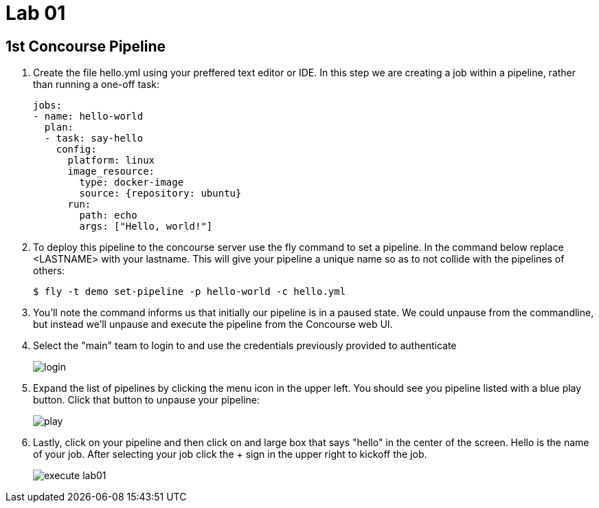 = Lab 01

== 1st Concourse Pipeline

. Create the file hello.yml using your preffered text editor or IDE.  In this step we are creating a job within a pipeline, rather than running a one-off task:
+
[source, bash]
---------------------------------------------------------------------
jobs:
- name: hello-world
  plan:
  - task: say-hello
    config:
      platform: linux
      image_resource:
        type: docker-image
        source: {repository: ubuntu}
      run:
        path: echo
        args: ["Hello, world!"]
---------------------------------------------------------------------

. To deploy this pipeline to the concourse server use the fly command to set a pipeline.  In the command below replace <LASTNAME> with your lastname.  This will give your pipeline a unique name so as to not collide with the pipelines of others:
+
[source,bash]
---------------------------------------------------------------------
$ fly -t demo set-pipeline -p hello-world -c hello.yml
---------------------------------------------------------------------

. You'll note the command informs us that initially our pipeline is in a paused state.  We could unpause from the commandline, but instead we'll unpause and execute the pipeline from the Concourse web UI.

. Select the "main" team to login to and use the credentials previously provided to authenticate
+
image::login.png[]

. Expand the list of pipelines by clicking the menu icon in the upper left.  You should see you pipeline listed with a blue play button.  Click that button to unpause your pipeline:
+
image::play.png[]

. Lastly, click on your pipeline and then click on and large box that says "hello" in the center of the screen.  Hello is the name of your job.  After selecting your job click the + sign in the upper right to kickoff the job.
+
image::execute-lab01.png[]
